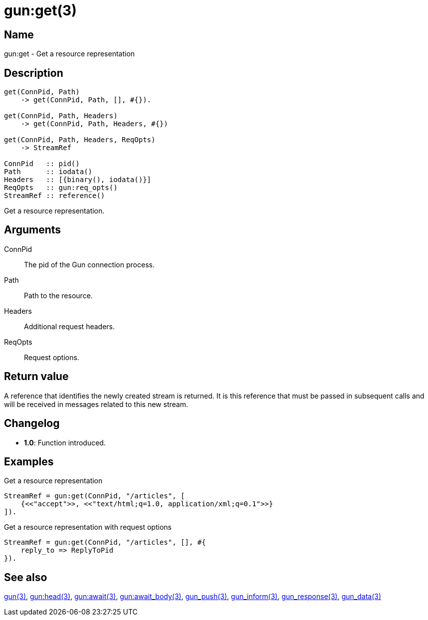 = gun:get(3)

== Name

gun:get - Get a resource representation

== Description

[source,erlang]
----
get(ConnPid, Path)
    -> get(ConnPid, Path, [], #{}).

get(ConnPid, Path, Headers)
    -> get(ConnPid, Path, Headers, #{})

get(ConnPid, Path, Headers, ReqOpts)
    -> StreamRef

ConnPid   :: pid()
Path      :: iodata()
Headers   :: [{binary(), iodata()}]
ReqOpts   :: gun:req_opts()
StreamRef :: reference()
----

Get a resource representation.

== Arguments

ConnPid::

The pid of the Gun connection process.

Path::

Path to the resource.

Headers::

Additional request headers.

ReqOpts::

Request options.

== Return value

A reference that identifies the newly created stream is
returned. It is this reference that must be passed in
subsequent calls and will be received in messages related
to this new stream.

== Changelog

* *1.0*: Function introduced.

== Examples

.Get a resource representation
[source,erlang]
----
StreamRef = gun:get(ConnPid, "/articles", [
    {<<"accept">>, <<"text/html;q=1.0, application/xml;q=0.1">>}
]).
----

.Get a resource representation with request options
[source,erlang]
----
StreamRef = gun:get(ConnPid, "/articles", [], #{
    reply_to => ReplyToPid
}).
----

== See also

link:man:gun(3)[gun(3)],
link:man:gun:head(3)[gun:head(3)],
link:man:gun:await(3)[gun:await(3)],
link:man:gun:await_body(3)[gun:await_body(3)],
link:man:gun_push(3)[gun_push(3)],
link:man:gun_inform(3)[gun_inform(3)],
link:man:gun_response(3)[gun_response(3)],
link:man:gun_data(3)[gun_data(3)]
